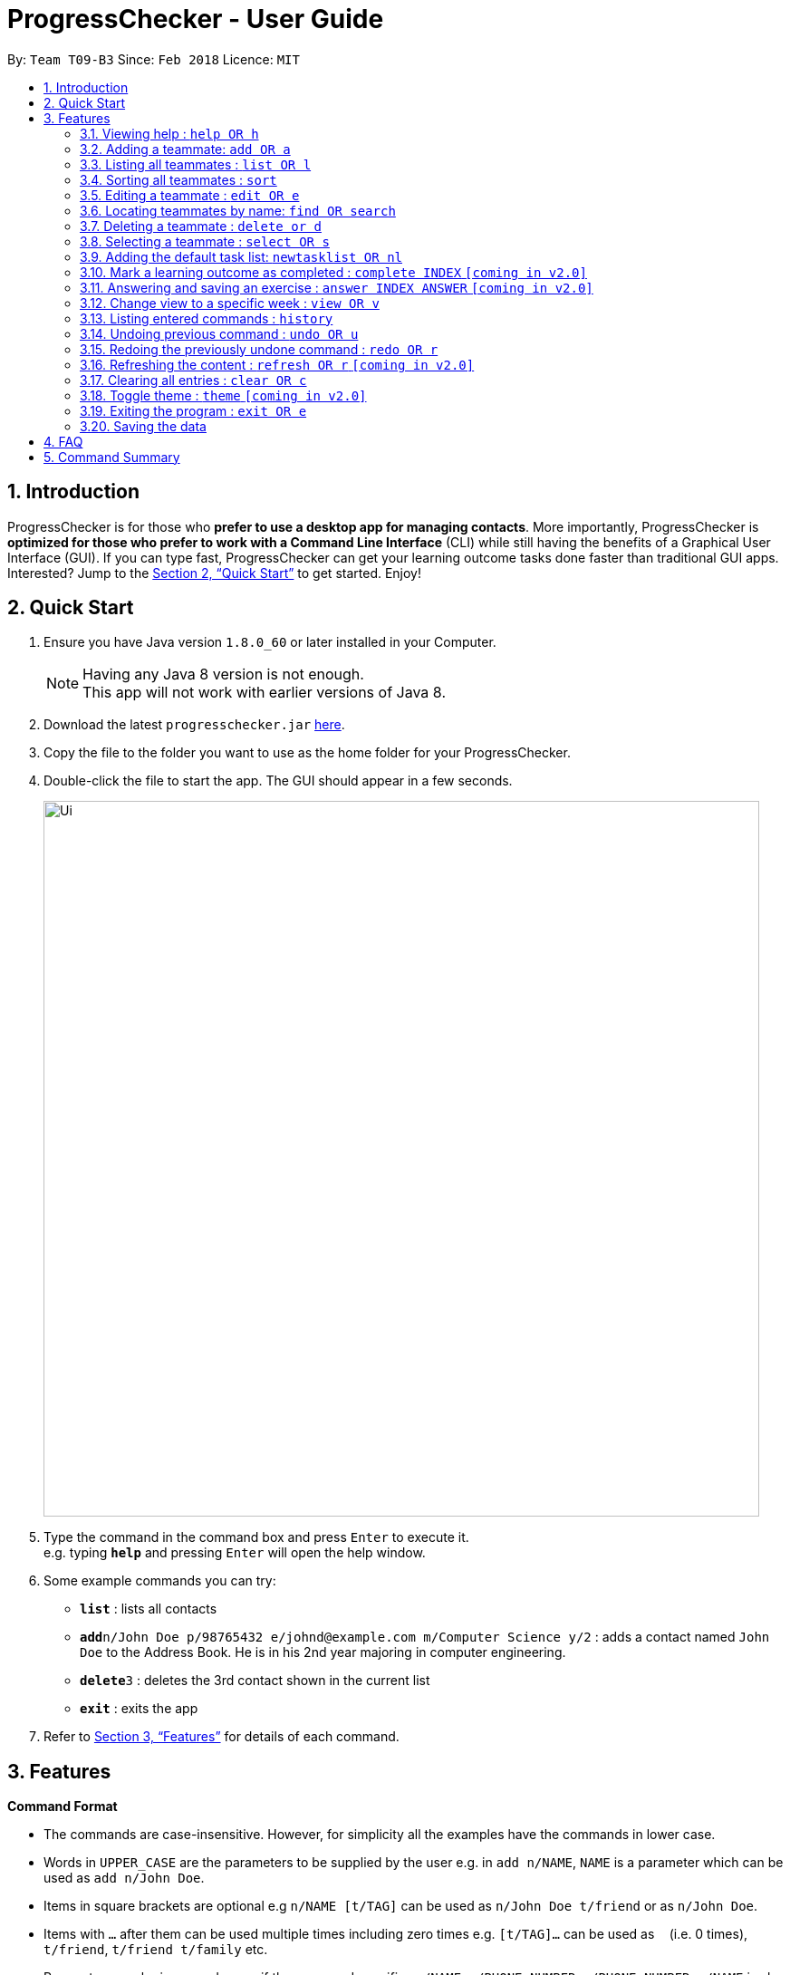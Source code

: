= ProgressChecker - User Guide
:toc:
:toc-title:
:toc-placement: preamble
:sectnums:
:imagesDir: images
:stylesDir: stylesheets
:xrefstyle: full
:experimental:
ifdef::env-github[]
:tip-caption: :bulb:
:note-caption: :information_source:
endif::[]
:repoURL: https://github.com/CS2103JAN2018-T09-B3/main

By: `Team T09-B3`      Since: `Feb 2018`      Licence: `MIT`

== Introduction

ProgressChecker is for those who *prefer to use a desktop app for managing contacts*. More importantly, ProgressChecker is *optimized for those who prefer to work with a Command Line Interface* (CLI) while still having the benefits of a Graphical User Interface (GUI). If you can type fast, ProgressChecker can get your learning outcome tasks done faster than traditional GUI apps. Interested? Jump to the <<Quick Start>> to get started. Enjoy!

== Quick Start

.  Ensure you have Java version `1.8.0_60` or later installed in your Computer.
+
[NOTE]
Having any Java 8 version is not enough. +
This app will not work with earlier versions of Java 8.
+
.  Download the latest `progresschecker.jar` link:{repoURL}/releases[here].
.  Copy the file to the folder you want to use as the home folder for your ProgressChecker.
.  Double-click the file to start the app. The GUI should appear in a few seconds.
+
image::Ui.png[width="790"]
+
.  Type the command in the command box and press kbd:[Enter] to execute it. +
e.g. typing *`help`* and pressing kbd:[Enter] will open the help window.
.  Some example commands you can try:

* *`list`* : lists all contacts

* **`add`**`n/John Doe p/98765432 e/johnd@example.com m/Computer Science y/2` : adds a contact named `John Doe` to the Address Book. He is in his 2nd year majoring in computer engineering.

* **`delete`**`3` : deletes the 3rd contact shown in the current list
* *`exit`* : exits the app

.  Refer to <<Features>> for details of each command.

[[Features]]
== Features

====
*Command Format*

* The commands are case-insensitive. However, for simplicity all the examples have the commands in lower case.
* Words in `UPPER_CASE` are the parameters to be supplied by the user e.g. in `add n/NAME`, `NAME` is a parameter which can be used as `add n/John Doe`.
* Items in square brackets are optional e.g `n/NAME [t/TAG]` can be used as `n/John Doe t/friend` or as `n/John Doe`.
* Items with `…`​ after them can be used multiple times including zero times e.g. `[t/TAG]...` can be used as `{nbsp}` (i.e. 0 times), `t/friend`, `t/friend t/family` etc.
* Parameters can be in any order e.g. if the command specifies `n/NAME p/PHONE_NUMBER`, `p/PHONE_NUMBER n/NAME` is also acceptable.
====

=== Viewing help : `help OR h`

Format: `help OR h`

Examples:

* `help`
* `h`

=== Adding a teammate: `add OR a`

Adds a teammate to the ProgressChecker +
Format: `add n/NAME p/PHONE_NUMBER e/EMAIL m/MAJOR y/YEAR [t/TAG]...` +
        `OR` +
        `a n/NAME p/PHONE_NUMBER e/EMAIL m/MAJOR y/YEAR [t/TAG]...`

[TIP]
A teammate can have any number of tags (including 0)

Examples:

* `add n/John Doe p/98765432 e/johnd@example.com m/Computer Science y/2`
* `a n/John Doe p/98765432 e/johnd@example.com m/Computer Science y/2`
* `add n/Betsy Crowe t/friend e/betsycrowe@example.com m/Computer Engineering p/1234567 y/3 t/criminal`
* `a n/Betsy Crowe t/friend e/betsycrowe@example.com m/Information Security y/2 p/1234567 t/criminal`

=== Listing all teammates : `list OR l`

Shows a list of all teammates in the ProgressChecker. +
Format: `list OR l`

Examples:

* `list`
* `l`

=== Sorting all teammates : `sort`

Sorts all teammates in the ProgressChecker with their names in alphabetical order. +
Format: `sort`

Example：

* `sort`

=== Editing a teammate : `edit OR e`

Edits an existing teammate in the ProgressChecker. +
Format: `edit INDEX [n/NAME] [p/PHONE] [e/EMAIL] [a/ADDRESS] [t/TAG]...` +
`OR` +
`e INDEX [n/NAME] [p/PHONE] [e/EMAIL] [a/ADDRESS] [t/TAG]...`

****
* Edits the teammate at the specified `INDEX`. The index refers to the index number shown in the last teammate listing. The index *must be a positive integer* 1, 2, 3, ...
* At least one of the optional fields must be provided.
* Existing values will be updated to the input values.
* When editing tags, the existing tags of the teammate will be removed i.e adding of tags is not cumulative.
* You can remove all the teammate's tags by typing `t/` without specifying any tags after it.
****

Examples:

* `edit 1 p/91234567 e/johndoe@example.com` +
Edits the phone number and email address of the 1st teammate to be `91234567` and `johndoe@example.com` respectively.
* `edit 2 n/Betsy Crower t/` +
Edits the name of the 2nd teammate to be `Betsy Crower` and clears all existing tags.

=== Locating teammates by name: `find OR search`

Finds teammates whose names contain any of the given keywords. +
Format: `find KEYWORD [MORE_KEYWORDS] OR search KEYWORD {MORE_KEYWORDS]`

****
* The search is case insensitive. e.g `hans` will match `Hans`
* The search is dynamic. As the user types alphabets, the results will be shown without the need to press enter key
* The order of the keywords does not matter. e.g. `Hans Bo` will match `Bo Hans`
* Only the name is searched.
* Only full words will be matched e.g. `Han` will not match `Hans`
* Teammates matching at least one keyword will be returned (i.e. `OR` search). e.g. `Hans Bo` will return `Hans Gruber`, `Bo Yang`
****

Examples:

* `find John` +
Returns `john` and `John Doe`
* `search Betsy Tim John` +
Returns any teammate having names `Betsy`, `Tim`, or `John`

=== Deleting a teammate : `delete or d`

Deletes the specified teammate from the ProgressChecker. +
Format: `delete INDEX OR d INDEX`

****
* Deletes the teammate at the specified `INDEX`.
* The index refers to the index number shown in the most recent listing.
* The index *must be a positive integer* 1, 2, 3, ...
****

Examples:

* `list` +
`delete 2` +
Deletes the 2nd teammate in the ProgressChecker.
* `find Betsy` +
`d 1` +
Deletes the 1st teammate in the results of the `find` command.

=== Selecting a teammate : `select OR s`

Selects the teammate identified by the index number used in the last teammate listing. +
Format: `select INDEX OR s INDEX`

****
* Selects the teammate and loads the Google search page the teammate at the specified `INDEX`.
* The index refers to the index number shown in the most recent listing.
* The index *must be a positive integer* `1, 2, 3, ...`
****

Examples:

* `list` +
`select 2` +
Selects the 2nd teammate in the ProgressChecker.
* `find Betsy` +
`s 1` +
Selects the 1st teammate in the results of the `find` command.

=== Adding the default task list: `newtasklist OR nl`

Adds the default task list to Google account +
Format: `newtasklist` +
        `OR` +
        `nl`

[TIP]
Only the command word. No parameters at all.

Examples:

* `newtasklist`
* `nl`

=== Mark a learning outcome as completed : `complete INDEX` `[coming in v2.0]`

Check a learning outcome as completed based on the given task index.
Format: `complete INDEX`

=== Answering and saving an exercise : `answer INDEX ANSWER` `[coming in v2.0]`

Answer an exercise based off the given question number.
Format: `answer INDEX ANSWER`

****
* Answer an exercise at the specified `INDEX`.
* The index refers to the question number.
* The index must be of format `section number`.`question number`, 2.1.1, 3.2.5, 6.1.7
****

[NOTE]
====
`ANSWER` should be in the form of listed choices if the exercise is a multiple choice question. For example, in a question with 4 four choices, one can choose choice 1 and 3 as the answer by using `answer 2.1.1 a c`.
====

=== Change view to a specific week : `view OR v`

Change the browser view to display contents identified by the week number.
Format: `view INDEX`

****
* View the contents such as learning outcomes and practices of the week at the specified `INDEX`.
* The index refers to the school week number.
* The index *must be a positive integer* in the *range of 2 to 13* `2, 3, ..., 13`
****

Examples:

* `view 2`

=== Listing entered commands : `history`

Lists all the commands that you have entered in reverse chronological order. +
Format: `history`

[NOTE]
====
Pressing the kbd:[&uarr;] and kbd:[&darr;] arrows will display the previous and next input respectively in the command box.
====

// tag::undoredo[]
=== Undoing previous command : `undo OR u`

Restores the ProgressChecker to the state before the previous _undoable_ command was executed. +
Format: `undo OR u`

[NOTE]
====
Undoable commands: those commands that modify the ProgressChecker's content (`add`, `delete`, `edit` and `clear`).
====

Examples:

* `delete 1` +
`list` +
`u` (reverses the `delete 1` command) +

* `select 1` +
`list` +
`undo` +
The `undo` command fails as there are no undoable commands executed previously.

* `delete 1` +
`clear` +
`undo` (reverses the `clear` command) +
`u` (reverses the `delete 1` command) +

=== Redoing the previously undone command : `redo OR r`

Reverses the most recent `undo` command. +
Format: `redo OR r`

Examples:

* `delete 1` +
`undo` (reverses the `delete 1` command) +
`redo` (reapplies the `delete 1` command) +

* `delete 1` +
`r` +
The `redo` command fails as there are no `undo` commands executed previously.

* `delete 1` +
`clear` +
`undo` (reverses the `clear` command) +
`undo` (reverses the `delete 1` command) +
`r` (reapplies the `delete 1` command) +
`redo` (reapplies the `clear` command) +
// end::undoredo[]

=== Refreshing the content : `refresh OR r` `[coming in v2.0]`

Refreshes the program to update its content.
Format: `refresh OR r`

=== Clearing all entries : `clear OR c`

Clears all entries from the ProgressChecker. +
Format: `clear OR c`

=== Toggle theme : `theme` `[coming in v2.0]`

Toggle between a light and dark theme.
Format: `theme OR t`

=== Exiting the program : `exit OR e`

Exits the program. +
Format: `exit OR e`

=== Saving the data

Address book data are saved in the hard disk automatically after any command that changes the data. +
There is no need to save manually.

== FAQ

*Q*: How do I transfer my data to another Computer? +
*A*: Install the app in the other computer and overwrite the empty data file it creates with the file that contains the data of your previous Address Book folder.

== Command Summary

* *Add* `add n/NAME p/PHONE_NUMBER e/EMAIL m/MAJOR y/YEAR [t/TAG]...` +
`a n/NAME p/PHONE_NUMBER e/EMAIL m/MAJOR y/YEAR [t/TAG]...`
e.g. `add n/James Ho p/22224444 e/jamesho@example.com m/Computer Science y/2 t/friend t/colleague`
* *Answer*: `answer INDEX ANSWER`
* *Clear* : `clear OR c`
* *Delete* : `delete INDEX OR d INDEX` +
e.g. `delete 3`
* *Edit* : `edit INDEX [n/NAME] [p/PHONE_NUMBER] [e/EMAIL] [m/MAJOR] [y/YEAR] [t/TAG]... OR e INDEX [n/NAME] [p/PHONE_NUMBER] [e/EMAIL] [m/MAJOR] [y/YEAR] [t/TAG]...` +
e.g. `edit 2 n/James Lee e/jameslee@example.com`
* *Find* : `find KEYWORD [MORE_KEYWORDS] OR search KEYWORD {MORE_KEYWORDS]` +
e.g. `search James Jake` +
`find James Jake`
* *List* : `list`
* *Help* : `help OR h`
* *Select* : `select INDEX OR s INDEX` +
e.g.`select 2`
* *Theme*: `theme OR t`
* *View* : `view INDEX OR v INDEX` +
e.g. `view 5`
* *History* : `history`
* *Undo* : `undo OR u`
* *Redo* : `redo OR r`
